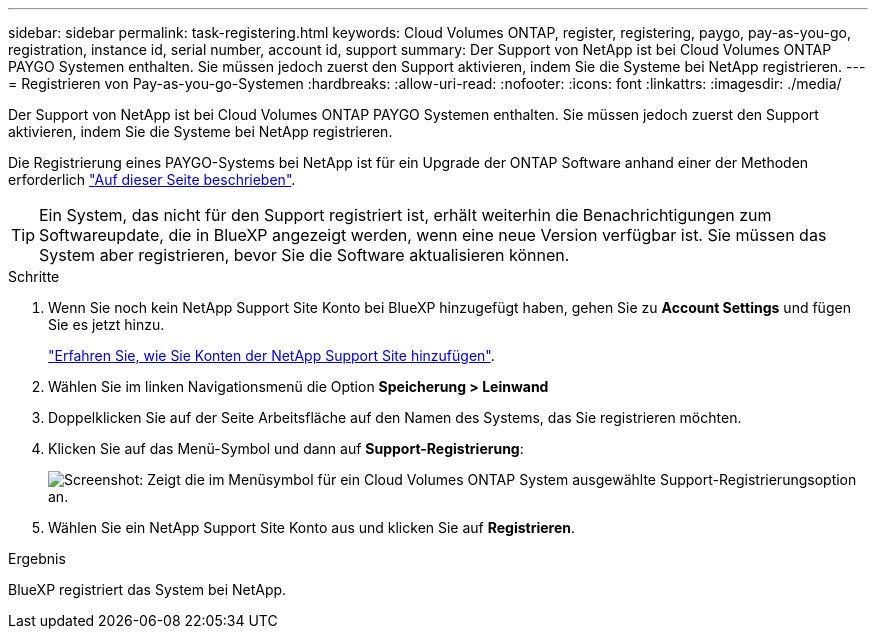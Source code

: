 ---
sidebar: sidebar 
permalink: task-registering.html 
keywords: Cloud Volumes ONTAP, register, registering, paygo, pay-as-you-go, registration, instance id, serial number, account id, support 
summary: Der Support von NetApp ist bei Cloud Volumes ONTAP PAYGO Systemen enthalten. Sie müssen jedoch zuerst den Support aktivieren, indem Sie die Systeme bei NetApp registrieren. 
---
= Registrieren von Pay-as-you-go-Systemen
:hardbreaks:
:allow-uri-read: 
:nofooter: 
:icons: font
:linkattrs: 
:imagesdir: ./media/


[role="lead"]
Der Support von NetApp ist bei Cloud Volumes ONTAP PAYGO Systemen enthalten. Sie müssen jedoch zuerst den Support aktivieren, indem Sie die Systeme bei NetApp registrieren.

Die Registrierung eines PAYGO-Systems bei NetApp ist für ein Upgrade der ONTAP Software anhand einer der Methoden erforderlich link:task-updating-ontap-cloud.html["Auf dieser Seite beschrieben"].


TIP: Ein System, das nicht für den Support registriert ist, erhält weiterhin die Benachrichtigungen zum Softwareupdate, die in BlueXP angezeigt werden, wenn eine neue Version verfügbar ist. Sie müssen das System aber registrieren, bevor Sie die Software aktualisieren können.

.Schritte
. Wenn Sie noch kein NetApp Support Site Konto bei BlueXP hinzugefügt haben, gehen Sie zu *Account Settings* und fügen Sie es jetzt hinzu.
+
https://docs.netapp.com/us-en/cloud-manager-setup-admin/task-adding-nss-accounts.html["Erfahren Sie, wie Sie Konten der NetApp Support Site hinzufügen"^].

. Wählen Sie im linken Navigationsmenü die Option *Speicherung > Leinwand*
. Doppelklicken Sie auf der Seite Arbeitsfläche auf den Namen des Systems, das Sie registrieren möchten.
. Klicken Sie auf das Menü-Symbol und dann auf *Support-Registrierung*:
+
image:screenshot_menu_registration.gif["Screenshot: Zeigt die im Menüsymbol für ein Cloud Volumes ONTAP System ausgewählte Support-Registrierungsoption an."]

. Wählen Sie ein NetApp Support Site Konto aus und klicken Sie auf *Registrieren*.


.Ergebnis
BlueXP registriert das System bei NetApp.

